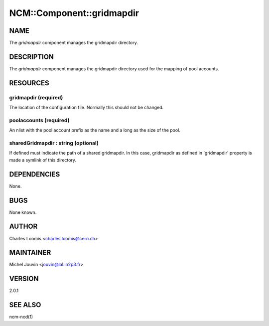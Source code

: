 
############################
NCM\::Component\::gridmapdir
############################


****
NAME
****


The \ *gridmapdir*\  component manages the gridmapdir directory.


***********
DESCRIPTION
***********


The \ *gridmapdir*\  component manages the gridmapdir directory used for the
mapping of pool accounts.


*********
RESOURCES
*********


gridmapdir (required)
=====================


The location of the configuration file.  Normally this should not be
changed.


poolaccounts (required)
=======================


An nlist with the pool account prefix as the name and a long as the
size of the pool.


sharedGridmapdir : string (optional)
====================================


If defined must indicate the path of a shared gridmapdir. In this case, gridmapdir as defined in 'gridmapdir' property
is made a symlink of this directory.



************
DEPENDENCIES
************


None.


****
BUGS
****


None known.


******
AUTHOR
******


Charles Loomis <charles.loomis@cern.ch>


**********
MAINTAINER
**********


Michel Jouvin <jouvin@lal.in2p3.fr>


*******
VERSION
*******


2.0.1


********
SEE ALSO
********


ncm-ncd(1)

